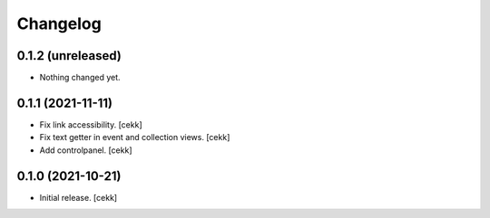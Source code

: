 Changelog
=========


0.1.2 (unreleased)
------------------

- Nothing changed yet.


0.1.1 (2021-11-11)
------------------

- Fix link accessibility.
  [cekk]
- Fix text getter in event and collection views.
  [cekk]
- Add controlpanel.
  [cekk]

0.1.0 (2021-10-21)
------------------

- Initial release.
  [cekk]
